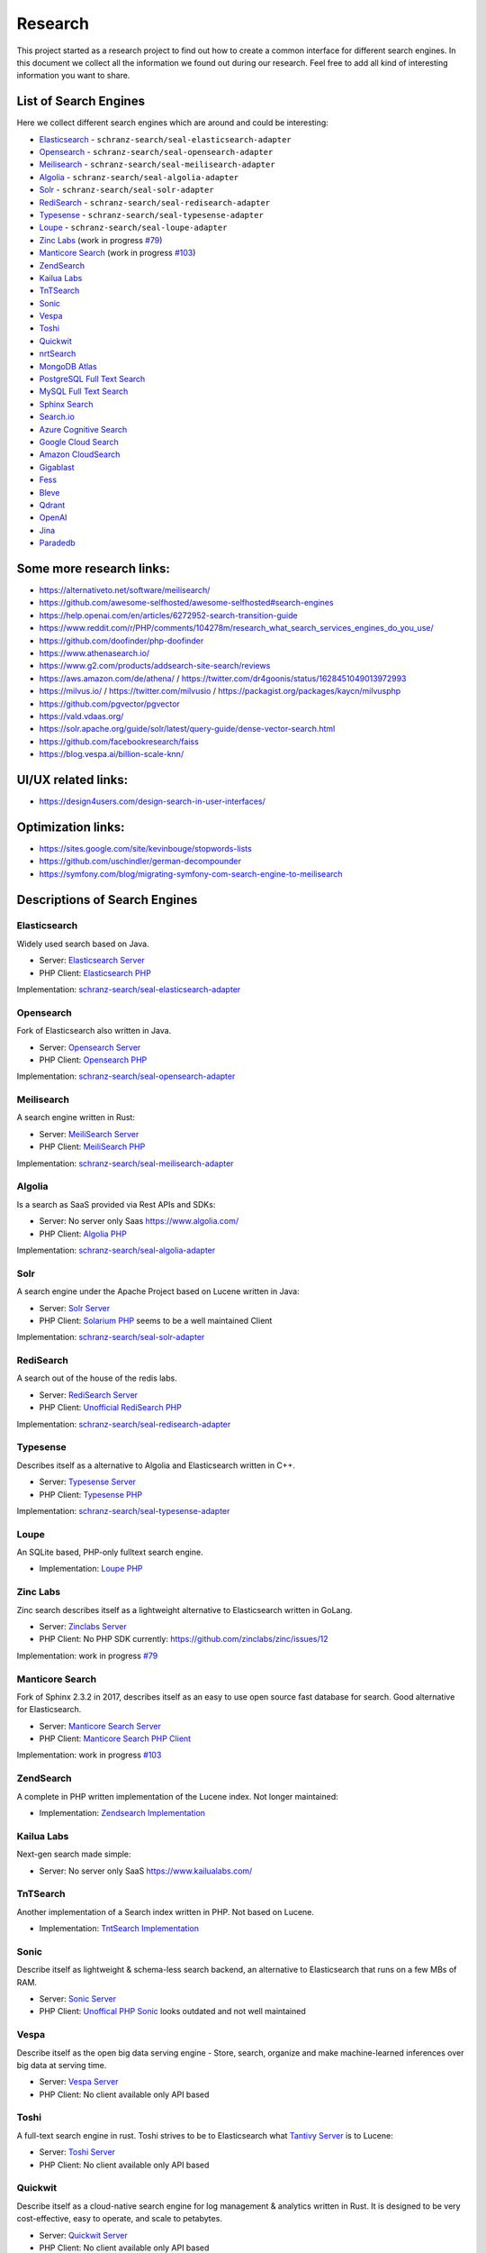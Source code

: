 Research
========

This project started as a research project to find out how to create a common interface for different search engines.
In this document we collect all the information we found out during our research. Feel free to add all kind of
interesting information you want to share.

List of Search Engines
----------------------

Here we collect different search engines which are around and could be interesting:

- `Elasticsearch <#elasticsearch>`__ - ``schranz-search/seal-elasticsearch-adapter``
- `Opensearch <#opensearch>`__ - ``schranz-search/seal-opensearch-adapter``
- `Meilisearch <#meilisearch>`__ - ``schranz-search/seal-meilisearch-adapter``
- `Algolia <#algolia>`__ - ``schranz-search/seal-algolia-adapter``
- `Solr <#solr>`__ - ``schranz-search/seal-solr-adapter``
- `RediSearch <#redisearch>`__ - ``schranz-search/seal-redisearch-adapter``
- `Typesense <#typesense>`__ - ``schranz-search/seal-typesense-adapter``
- `Loupe <#loupe>`__ - ``schranz-search/seal-loupe-adapter``
- `Zinc Labs <#zinc-labs>`__ (work in progress `#79 <https://github.com/schranz-search/schranz-search/pull/79>`__)
- `Manticore Search <#manticore-search>`__ (work in progress `#103 <https://github.com/schranz-search/schranz-search/pull/103>`__)
- `ZendSearch <#zendsearch>`__
- `Kailua Labs <#kailua-labs>`__
- `TnTSearch <#tntsearch>`__
- `Sonic <#sonic>`__
- `Vespa <#vespa>`__
- `Toshi <#toshi>`__
- `Quickwit <#quickwit>`__
- `nrtSearch <#nrtsearch>`__
- `MongoDB Atlas <#mongodb-atlas>`__
- `PostgreSQL Full Text Search <#postgresql-full-text-search>`__
- `MySQL Full Text Search <#mysql-full-text-search>`__
- `Sphinx Search <#sphinx-search>`__
- `Search.io <#searchio>`__
- `Azure Cognitive Search <#azure-cognitive-search>`__
- `Google Cloud Search <#google-cloud-search>`__
- `Amazon CloudSearch <#amazon-cloudsearch>`__
- `Gigablast <#gigablast>`__
- `Fess <#fess>`__
- `Bleve <#bleve>`__
- `Qdrant <#qdrant>`__
- `OpenAI <#openai>`__
- `Jina <#jina>`__
- `Paradedb <#paradedb>`__

Some more research links:
-------------------------

- `https://alternativeto.net/software/meilisearch/ <https://alternativeto.net/software/meilisearch/>`__
- `https://github.com/awesome-selfhosted/awesome-selfhosted#search-engines <https://github.com/awesome-selfhosted/awesome-selfhosted#search-engines>`__
- `https://help.openai.com/en/articles/6272952-search-transition-guide <https://help.openai.com/en/articles/6272952-search-transition-guide>`__
- `https://www.reddit.com/r/PHP/comments/104278m/research_what_search_services_engines_do_you_use/ <https://www.reddit.com/r/PHP/comments/104278m/research_what_search_services_engines_do_you_use/>`__
- `https://github.com/doofinder/php-doofinder <https://github.com/doofinder/php-doofinder>`__
- `https://www.athenasearch.io/ <https://www.athenasearch.io/>`__
- `https://www.g2.com/products/addsearch-site-search/reviews <https://www.g2.com/products/addsearch-site-search/reviews>`__
- `https://aws.amazon.com/de/athena/ <https://aws.amazon.com/de/athena/>`__ / `https://twitter.com/dr4goonis/status/1628451049013972993 <https://twitter.com/dr4goonis/status/1628451049013972993>`__
- `https://milvus.io/ <https://milvus.io/>`__ / `https://twitter.com/milvusio <https://twitter.com/milvusio>`__ / `https://packagist.org/packages/kaycn/milvusphp <https://packagist.org/packages/kaycn/milvusphp>`__
- `https://github.com/pgvector/pgvector <https://github.com/pgvector/pgvector>`__
- `https://vald.vdaas.org/ <https://vald.vdaas.org/>`__
- `https://solr.apache.org/guide/solr/latest/query-guide/dense-vector-search.html <https://solr.apache.org/guide/solr/latest/query-guide/dense-vector-search.html>`__
- `https://github.com/facebookresearch/faiss <https://github.com/facebookresearch/faiss>`__
- `https://blog.vespa.ai/billion-scale-knn/ <https://blog.vespa.ai/billion-scale-knn/>`__

UI/UX related links:
--------------------

- `https://design4users.com/design-search-in-user-interfaces/ <https://design4users.com/design-search-in-user-interfaces/>`__

Optimization links:
-------------------

- `https://sites.google.com/site/kevinbouge/stopwords-lists <https://sites.google.com/site/kevinbouge/stopwords-lists>`__
- `https://github.com/uschindler/german-decompounder <https://github.com/uschindler/german-decompounder>`__
- `https://symfony.com/blog/migrating-symfony-com-search-engine-to-meilisearch <https://symfony.com/blog/migrating-symfony-com-search-engine-to-meilisearch>`__

Descriptions of Search Engines
------------------------------

Elasticsearch
~~~~~~~~~~~~~

Widely used search based on Java.

- Server: `Elasticsearch Server <https://github.com/elastic/elasticsearch>`__
- PHP Client: `Elasticsearch PHP <https://github.com/elastic/elasticsearch-php>`__

Implementation: `schranz-search/seal-elasticsearch-adapter <https://github.com/schranz-search/seal-elasticsearch-adapter>`__

Opensearch
~~~~~~~~~~

Fork of Elasticsearch also written in Java.

- Server: `Opensearch Server <https://github.com/opensearch-project/OpenSearch>`__
- PHP Client: `Opensearch PHP <https://github.com/opensearch-project/opensearch-php>`__

Implementation: `schranz-search/seal-opensearch-adapter <https://github.com/schranz-search/seal-opensearch-adapter>`__

Meilisearch
~~~~~~~~~~~

A search engine written in Rust:

- Server: `MeiliSearch Server <https://github.com/meilisearch/meilisearch>`__
- PHP Client: `MeiliSearch PHP <https://github.com/meilisearch/meilisearch-php>`__

Implementation: `schranz-search/seal-meilisearch-adapter <https://github.com/schranz-search/seal-meilisearch-adapter>`__

Algolia
~~~~~~~

Is a search as SaaS provided via Rest APIs and SDKs:

- Server: No server only Saas `https://www.algolia.com/ <https://www.algolia.com/>`__
- PHP Client: `Algolia PHP <https://github.com/algolia/algoliasearch-client-php>`__

Implementation: `schranz-search/seal-algolia-adapter <https://github.com/schranz-search/seal-algolia-adapter>`__

Solr
~~~~

A search engine under the Apache Project based on Lucene written in Java:

- Server: `Solr Server <https://github.com/apache/solr>`__
- PHP Client: `Solarium PHP <https://github.com/solariumphp/solarium>`__ seems to be a well maintained Client

Implementation: `schranz-search/seal-solr-adapter <https://github.com/schranz-search/seal-solr-adapter>`__

RediSearch
~~~~~~~~~~

A search out of the house of the redis labs.

- Server: `RediSearch Server <https://github.com/RediSearch/RediSearch>`__
- PHP Client: `Unofficial RediSearch PHP <https://github.com/MacFJA/php-redisearch>`__

Implementation: `schranz-search/seal-redisearch-adapter <https://github.com/schranz-search/seal-redisearch-adapter>`__

Typesense
~~~~~~~~~

Describes itself as a alternative to Algolia and Elasticsearch written in C++.

- Server: `Typesense Server <https://github.com/typesense/typesense>`__
- PHP Client: `Typesense PHP <https://github.com/typesense/typesense-php>`__

Implementation: `schranz-search/seal-typesense-adapter <https://github.com/schranz-search/seal-typesense-adapter>`__

Loupe
~~~~~

An SQLite based, PHP-only fulltext search engine.

- Implementation: `Loupe PHP <https://github.com/loupe-php/loupe>`__

Zinc Labs
~~~~~~~~~

Zinc search describes itself as a lightweight alternative to Elasticsearch written in GoLang.

- Server: `Zinclabs Server <https://github.com/zinclabs/zinc>`__
- PHP Client: No PHP SDK currently: `https://github.com/zinclabs/zinc/issues/12 <https://github.com/zinclabs/zinc/issues/12>`__

Implementation: work in progress `#79 <https://github.com/schranz-search/schranz-search/pull/79>`__

Manticore Search
~~~~~~~~~~~~~~~~

Fork of Sphinx 2.3.2 in 2017, describes itself as an easy to use open source fast database for search.
Good alternative for Elasticsearch.

- Server: `Manticore Search Server <https://github.com/manticoresoftware/manticoresearch>`__
- PHP Client: `Manticore Search PHP Client <https://github.com/manticoresoftware/manticoresearch-php>`__

Implementation: work in progress `#103 <https://github.com/schranz-search/schranz-search/pull/103>`__

ZendSearch
~~~~~~~~~~

A complete in PHP written implementation of the Lucene index. Not longer maintained:

- Implementation: `Zendsearch Implementation <https://github.com/handcraftedinthealps/zendsearch>`__

Kailua Labs
~~~~~~~~~~~

Next-gen search made simple:

- Server: No server only SaaS `https://www.kailualabs.com/ <https://www.kailualabs.com/>`__

TnTSearch
~~~~~~~~~~

Another implementation of a Search index written in PHP. Not based on Lucene.

- Implementation: `TntSearch Implementation <https://github.com/teamtnt/tntsearch>`__

Sonic
~~~~~

Describe itself as lightweight & schema-less search backend, an alternative to Elasticsearch that runs on a few MBs of RAM.

- Server: `Sonic Server <https://github.com/valeriansaliou/sonic>`__
- PHP Client: `Unoffical PHP Sonic <https://github.com/php-sonic/php-sonic>`_ looks outdated and not well maintained

Vespa
~~~~~

Describe itself as the open big data serving engine - Store, search, organize and make machine-learned inferences over big data at serving time.

- Server: `Vespa Server <https://github.com/vespa-engine/vespa>`__
- PHP Client: No client available only API based

Toshi
~~~~~

A full-text search engine in rust. Toshi strives to be to Elasticsearch what `Tantivy Server <https://github.com/quickwit-oss/tantivy>`_ is to Lucene:

- Server: `Toshi Server <https://github.com/toshi-search/Toshi>`__
- PHP Client: No client available only API based

Quickwit
~~~~~~~~

Describe itself as a cloud-native search engine for log management & analytics written in Rust. It is designed to be very cost-effective, easy to operate, and scale to petabytes.

- Server: `Quickwit Server <https://github.com/quickwit-oss/quickwit>`__
- PHP Client: No client available only API based

nrtSearch
~~~~~~~~~

Describe itself as a high performance gRPC server, with optional REST APIs on top of Apache Lucene version 8.x source, exposing Lucene's core functionality over a simple gRPC based API.

- Server: `nrtSearch Server <https://github.com/Yelp/nrtsearch>`__
- PHP Client: No client available only API based

MongoDB Atlas
~~~~~~~~~~~~~

None open source search engine from MongoDB. It is a cloud based search engine.

- Server: `MongoDB Atlas <https://www.mongodb.com/atlas/search>`__
- PHP Client: `MongoDB Atlas PHP Client <https://www.mongodb.com/docs/drivers/php/#connect-to-mongodb-atlas>`__

PostgreSQL Full Text Search
~~~~~~~~~~~~~~~~~~~~~~~~~~~

- Server: `PostgreSQL Server <https://www.postgresql.org/>`__
- PHP Client: No client use the `Full Text Feature <https://www.postgresql.org/docs/current/textsearch.html>`__ the Database connection.

MySQL Full Text Search
~~~~~~~~~~~~~~~~~~~~~~

- Server: `MySQL Server <https://dev.mysql.com/>`__
- PHP Client: No client use the `Full Text Feature <https://dev.mysql.com/doc/refman/8.0/en/fulltext-search.html>`__ the Database connection.

Sphinx Search
~~~~~~~~~~~~~

An older search engine written in Python.

- Server: `Sphinx Search Server <http://sphinxsearch.com/downloads/current/>`__
- PHP Client: No official client available

Search.io
~~~~~~~~~~

A SaaS search engine, In the past they used the name for Sajari Site Search.
Lately `acquired by Algolia <https://twitter.com/SearchioHQ/status/1569298045959020549>`_.

- Server: No server only Saas `Search.io Server <https://search.io/>`__
- PHP Client: `Official Search.io SDK for PHP <https://github.com/sajari/sdk-php>`__

Azure Cognitive Search
~~~~~~~~~~~~~~~~~~~~~~

A cloud based search from Microsoft Azure:

- Server: No server only SaaS `Azure Cognitive Search <https://learn.microsoft.com/en-us/azure/search/>`__
- PHP Client: No client available only `REST API <https://learn.microsoft.com/en-us/azure/search/search-get-started-rest>`__

Google Cloud Search
~~~~~~~~~~~~~~~~~~~

A cloud based search from Google:

- Server: No server only SaaS `Google Cloud Search <https://workspace.google.com/products/cloud-search/>`__
- PHP Client: No client available only `REST API <https://developers.google.com/cloud-search/docs/reference/rest>`__

Amazon CloudSearch
~~~~~~~~~~~~~~~~~~

A cloud based search from Amazon:

- Server: No server only SaaS `Amazon CloudSearch <https://aws.amazon.com/de/cloudsearch/>`__
- PHP Client: No client available only `REST API <https://docs.aws.amazon.com/aws-sdk-php/v2/guide/service-cloudsearch.html>`__

Gigablast
~~~~~~~~~

Describe itself as an open source web and enterprise search engine and spider/crawler
written in C++.

- Server: `Gigablast Server <https://github.com/gigablast/open-source-search-engine>`__
- PHP Client: No client available only `REST API <https://gigablast.com/api.html>`__

Fess
~~~~

Fess is very powerful and easily deployable Enterprise Search Server.

- Server: `Fess Server <https://github.com/codelibs/fess>`__

Bleve
~~~~~

A modern text ndexing in go, supported and sponsored by Couchbase:

- Library only: `Bleve <https://github.com/blevesearch/bleve>`__

Qdrant
~~~~~~

A vector AI based search database:

- Server: `Qdrant Server <https://github.com/qdrant/qdrant>`__
- PHP Client: No client available only `REST API <https://qdrant.github.io/qdrant/redoc/index.html>`__

OpenAI
~~~~~~

OpenAi embeddings can also be used to create search engine:

- Docs Embeddings: `Embeddings <https://beta.openai.com/docs/api-reference/embeddings>`__
- Docs
  Search: `Deprecated Search Migratin Transition <https://help.openai.com/en/articles/6272952-search-transition-guide>`__

Jina
~~~~

Another vector based search engine:

- Server: `Jina Server <https://github.com/jina-ai/jina/>`__

Paradedb
~~~~~~~~

A search and analytics engine ontop of Postgres, with own Postgres extensions written in Rust:

- Server: `Paradedb Server <https://github.com/paradedb/paradedb>`__

